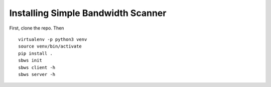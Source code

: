 Installing Simple Bandwidth Scanner
-----------------------------------

First, clone the repo. Then

::

    virtualenv -p python3 venv
    source venv/bin/activate
    pip install .
    sbws init
    sbws client -h
    sbws server -h

